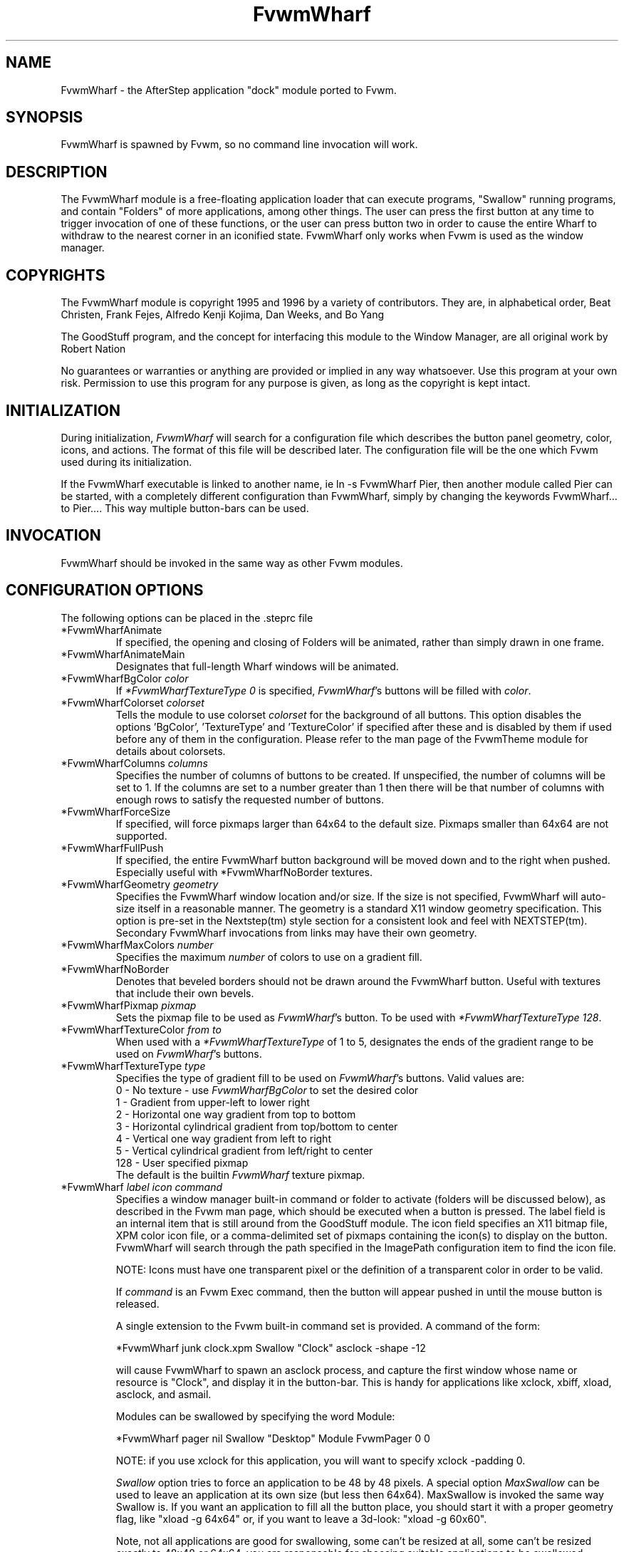 .TH FvwmWharf 1 "7 May 1999"
.UC
.SH NAME
FvwmWharf \- the AfterStep application "dock" module ported to
Fvwm.
.SH SYNOPSIS
FvwmWharf is spawned by Fvwm, so no command line invocation will work.

.SH DESCRIPTION
The FvwmWharf module is a free-floating application loader that can
execute programs, "Swallow" running programs, and contain "Folders" of
more applications, among other things.  The user can press the first
button at any time to trigger invocation of one of these functions, or
the user can press button two in order to cause the entire Wharf
to withdraw to the nearest corner in an iconified state.  FvwmWharf only
works when Fvwm is used as the window manager.

.SH COPYRIGHTS
The FvwmWharf module is copyright 1995 and 1996 by a variety of contributors.
They are, in alphabetical order, Beat Christen, Frank Fejes, Alfredo
Kenji Kojima, Dan Weeks, and Bo Yang

The GoodStuff program, and the concept for
interfacing this module to the Window Manager, are all original work
by Robert Nation

No guarantees or warranties or anything
are provided or implied in any way whatsoever. Use this program at your
own risk. Permission to use this program for any purpose is given,
as long as the copyright is kept intact.


.SH INITIALIZATION
During initialization, \fIFvwmWharf\fP will search for a configuration
file which describes the button panel geometry, color, icons, and
actions. The format of
this file will be described later. The configuration file will be the
one which Fvwm used during its initialization.

If the FvwmWharf executable is linked to another name, ie ln -s
FvwmWharf Pier, then another module called Pier can be
started, with a completely different configuration than FvwmWharf,
simply by changing the keywords FvwmWharf... to Pier.... This way multiple
button-bars can be used.

.SH INVOCATION
FvwmWharf should be invoked in the same way as other
Fvwm modules.

.SH CONFIGURATION OPTIONS
The following options can be placed in the .steprc file

.IP "*FvwmWharfAnimate"
If specified, the opening and closing of Folders will be animated,
rather than simply drawn in one frame.

.IP "*FvwmWharfAnimateMain"
Designates that full-length Wharf windows will be animated.

.IP "*FvwmWharfBgColor \fIcolor\fP"
If \fI*FvwmWharfTextureType 0\fP is specified, \fIFvwmWharf\fP's buttons
will be filled with \fIcolor\fP.

.IP "*FvwmWharfColorset \fIcolorset\fP"
Tells the module to use colorset \fIcolorset\fP for the background
of all buttons.  This option disables the options 'BgColor', 'TextureType'
and 'TextureColor' if specified after these and is
disabled by them if used before any of them in the configuration.
Please refer to the man page of the FvwmTheme module for details
about colorsets.

.IP "*FvwmWharfColumns \fIcolumns\fP"
Specifies the number of columns of buttons to be created. If unspecified,
the number of columns will be set to 1.
If the columns are set to a number greater than 1 then there will be
that number
of columns with enough rows to satisfy the requested number of buttons.

.IP "*FvwmWharfForceSize"
If specified, will force pixmaps larger than 64x64 to the default
size.  Pixmaps smaller than 64x64 are not supported.

.IP "*FvwmWharfFullPush"
If specified, the entire FvwmWharf button background will be moved down
and to the right when pushed.  Especially useful with *FvwmWharfNoBorder
textures.

.IP "*FvwmWharfGeometry \fIgeometry\fP"
Specifies the FvwmWharf window location and/or size. If the size is
not specified, FvwmWharf will auto-size itself in a reasonable manner.
The geometry is a standard X11 window geometry specification.  This option is
pre-set in the Nextstep(tm) style section for a consistent look and
feel with NEXTSTEP(tm). Secondary FvwmWharf invocations from links
may have their own geometry.

.IP "*FvwmWharfMaxColors \fInumber\fP"
Specifies the maximum \fInumber\fP of colors to use on a gradient
fill.

.IP "*FvwmWharfNoBorder"
Denotes that beveled borders should not be drawn around the FvwmWharf button.
Useful with textures that include their own bevels.

.IP "*FvwmWharfPixmap \fIpixmap\fP"
Sets the pixmap file to be used as \fIFvwmWharf\fP's button.  To be used
with \fI*FvwmWharfTextureType 128\fP.

.IP "*FvwmWharfTextureColor \fIfrom\fP \fIto\fP"
When used with a \fI*FvwmWharfTextureType\fP of 1 to 5, designates the
ends of the gradient range to be used on \fIFvwmWharf\fP's buttons.

.IP "*FvwmWharfTextureType  \fItype\fP"
Specifies the type of gradient fill to be used on
\fIFvwmWharf\fP's buttons.  Valid values are:
.nf
0 - No texture - use \fIFvwmWharfBgColor\fP to set the desired color
1 - Gradient from upper-left to lower right
2 - Horizontal one way gradient from top to bottom
3 - Horizontal cylindrical gradient from top/bottom to center
4 - Vertical one way gradient from left to right
5 - Vertical cylindrical gradient from left/right to center
128 - User specified pixmap
.fi
The default is the builtin \fIFvwmWharf\fP texture pixmap.

.IP "*FvwmWharf \fIlabel icon command\fP"
Specifies a window manager built-in command or folder to activate
(folders will be discussed below), as described in the Fvwm
man page, which should be executed when a button is pressed. The label
field is an internal item that is still around from the GoodStuff module.
The icon field
specifies an X11 bitmap file, XPM color icon file, or a comma-delimited
set of pixmaps containing the
icon(s) to display on the button. FvwmWharf will search through the path
specified in the ImagePath configuration item to
find the icon file.

NOTE: Icons must have one transparent pixel or the definition of
a transparent color in order to be valid.

If \fIcommand\fP is an Fvwm Exec command, then the button will
appear pushed in until the mouse button is released.

A single extension to the Fvwm built-in command set is provided.
A command of the form:
.nf
.sp
*FvwmWharf junk clock.xpm Swallow "Clock" asclock -shape -12
.sp
.fi
will cause FvwmWharf to spawn an asclock process, and capture
the first window whose name or resource is "Clock", and display it in
the button-bar. This is handy for applications like xclock, xbiff,
xload, asclock, and asmail.

Modules can be swallowed by specifying the word Module:
.nf
.sp
*FvwmWharf pager nil Swallow "Desktop" Module FvwmPager 0 0
.sp
.fi
NOTE: if you use xclock for this application, you will want
to specify xclock -padding 0.

.I Swallow
option tries to force an application to be 48 by 48 pixels.
A special option
.I MaxSwallow
can be used to leave an application at its own size (but less then 64x64).
MaxSwallow is invoked the same way Swallow is. If you want an application
to fill all the button place, you should start it with a proper geometry flag,
like "xload -g 64x64" or, if you want to leave a 3d-look: "xload -g 60x60".

Note, not all applications are good for swallowing, some can't be
resized at all, some can't be resized exactly to 48x48 or 64x64,
you are responsoble for choosing suitable applications to be swallowed.

To create folder "slide-outs" in
.B FvwmWharf
the following format must be used:
.nf
.sp
*FvwmWharf files Folders.xpm Folder
*FvwmWharf xftp 3DRings.xpm	Exec xftp
*FvwmWharf xdir FolderDeposit.xpm Exec xdir
*FvwmWharf moxfm FilingCabinet.xpm Exec moxfm
*FvwmWharf ~Folders
.sp
.fi
The first line of this set tells FvwmWharf that this button definition
will be a folder.  All of the button definitions between the
.I Folder
and the line with the definition of
.I *FvwmWharf ~Folders
will appear on the "files" folder when it is exposed.  To expose the "files"
folder simply click on the FvwmWharf button with the Folders.xpm icon
showing.  A button bar will appear perpendicular to your FvwmWharf bar
and toward the center of the screen.  On this smaller bar will be the
three icons that were configured between the
.I Folder
and
.I ~Folder
parts of the FvwmWharf configuration.  As many folder buttons may be configured as
is room on your screen.  The only items that may not be configured within
folders are Swallowed applications and more folders.

.SH DRAG AND DROP
\fIFvwmWharf\fP supports the OffiX Drag and Drop standard.  In order to
have Drag and Drop enabled on a particular button, the following syntax
must be adhered to:
.nf
.sp
*FvwmWharf nil nil DropExec "\fIprogram\fP" \fIprogram\fP %s
*FvwmWharf \fIprogram\fP \fIiconname\fP Exec "\fIprogram\fP" \fIprogram\fP
.sp
.fi

The button will call \fIprogram\fP when pushed.  If a file is dragged
onto into it, \fIprogram\fP will be called with %s being replaced by
the dropped filename.

.SH AUTHORS
.nf
Beat Christen (bchriste@iiic.ethz.ch)
Frank Fejes (frank@ssax.com)
Alfredo Kengi Kojima (kojima@inf.ufrgs.br)
Dan Weeks (dan@mango.sfasu.edu)
Bo Yang (eric@coeus.ucsd.edu)
.fi
